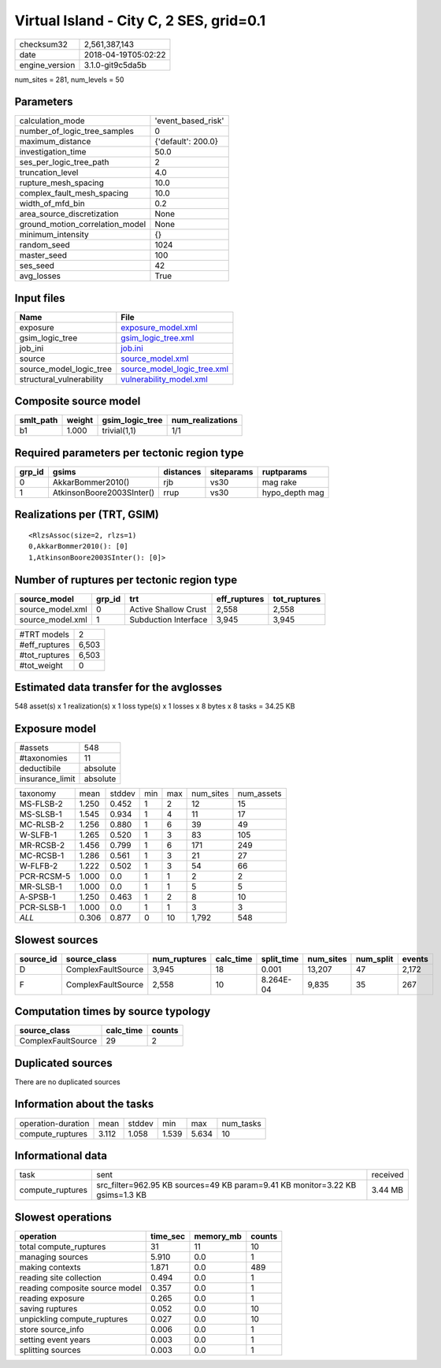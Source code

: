 Virtual Island - City C, 2 SES, grid=0.1
========================================

============== ===================
checksum32     2,561,387,143      
date           2018-04-19T05:02:22
engine_version 3.1.0-git9c5da5b   
============== ===================

num_sites = 281, num_levels = 50

Parameters
----------
=============================== ==================
calculation_mode                'event_based_risk'
number_of_logic_tree_samples    0                 
maximum_distance                {'default': 200.0}
investigation_time              50.0              
ses_per_logic_tree_path         2                 
truncation_level                4.0               
rupture_mesh_spacing            10.0              
complex_fault_mesh_spacing      10.0              
width_of_mfd_bin                0.2               
area_source_discretization      None              
ground_motion_correlation_model None              
minimum_intensity               {}                
random_seed                     1024              
master_seed                     100               
ses_seed                        42                
avg_losses                      True              
=============================== ==================

Input files
-----------
======================== ============================================================
Name                     File                                                        
======================== ============================================================
exposure                 `exposure_model.xml <exposure_model.xml>`_                  
gsim_logic_tree          `gsim_logic_tree.xml <gsim_logic_tree.xml>`_                
job_ini                  `job.ini <job.ini>`_                                        
source                   `source_model.xml <source_model.xml>`_                      
source_model_logic_tree  `source_model_logic_tree.xml <source_model_logic_tree.xml>`_
structural_vulnerability `vulnerability_model.xml <vulnerability_model.xml>`_        
======================== ============================================================

Composite source model
----------------------
========= ====== =============== ================
smlt_path weight gsim_logic_tree num_realizations
========= ====== =============== ================
b1        1.000  trivial(1,1)    1/1             
========= ====== =============== ================

Required parameters per tectonic region type
--------------------------------------------
====== ========================= ========= ========== ==============
grp_id gsims                     distances siteparams ruptparams    
====== ========================= ========= ========== ==============
0      AkkarBommer2010()         rjb       vs30       mag rake      
1      AtkinsonBoore2003SInter() rrup      vs30       hypo_depth mag
====== ========================= ========= ========== ==============

Realizations per (TRT, GSIM)
----------------------------

::

  <RlzsAssoc(size=2, rlzs=1)
  0,AkkarBommer2010(): [0]
  1,AtkinsonBoore2003SInter(): [0]>

Number of ruptures per tectonic region type
-------------------------------------------
================ ====== ==================== ============ ============
source_model     grp_id trt                  eff_ruptures tot_ruptures
================ ====== ==================== ============ ============
source_model.xml 0      Active Shallow Crust 2,558        2,558       
source_model.xml 1      Subduction Interface 3,945        3,945       
================ ====== ==================== ============ ============

============= =====
#TRT models   2    
#eff_ruptures 6,503
#tot_ruptures 6,503
#tot_weight   0    
============= =====

Estimated data transfer for the avglosses
-----------------------------------------
548 asset(s) x 1 realization(s) x 1 loss type(s) x 1 losses x 8 bytes x 8 tasks = 34.25 KB

Exposure model
--------------
=============== ========
#assets         548     
#taxonomies     11      
deductibile     absolute
insurance_limit absolute
=============== ========

========== ===== ====== === === ========= ==========
taxonomy   mean  stddev min max num_sites num_assets
MS-FLSB-2  1.250 0.452  1   2   12        15        
MS-SLSB-1  1.545 0.934  1   4   11        17        
MC-RLSB-2  1.256 0.880  1   6   39        49        
W-SLFB-1   1.265 0.520  1   3   83        105       
MR-RCSB-2  1.456 0.799  1   6   171       249       
MC-RCSB-1  1.286 0.561  1   3   21        27        
W-FLFB-2   1.222 0.502  1   3   54        66        
PCR-RCSM-5 1.000 0.0    1   1   2         2         
MR-SLSB-1  1.000 0.0    1   1   5         5         
A-SPSB-1   1.250 0.463  1   2   8         10        
PCR-SLSB-1 1.000 0.0    1   1   3         3         
*ALL*      0.306 0.877  0   10  1,792     548       
========== ===== ====== === === ========= ==========

Slowest sources
---------------
========= ================== ============ ========= ========== ========= ========= ======
source_id source_class       num_ruptures calc_time split_time num_sites num_split events
========= ================== ============ ========= ========== ========= ========= ======
D         ComplexFaultSource 3,945        18        0.001      13,207    47        2,172 
F         ComplexFaultSource 2,558        10        8.264E-04  9,835     35        267   
========= ================== ============ ========= ========== ========= ========= ======

Computation times by source typology
------------------------------------
================== ========= ======
source_class       calc_time counts
================== ========= ======
ComplexFaultSource 29        2     
================== ========= ======

Duplicated sources
------------------
There are no duplicated sources

Information about the tasks
---------------------------
================== ===== ====== ===== ===== =========
operation-duration mean  stddev min   max   num_tasks
compute_ruptures   3.112 1.058  1.539 5.634 10       
================== ===== ====== ===== ===== =========

Informational data
------------------
================ ============================================================================= ========
task             sent                                                                          received
compute_ruptures src_filter=962.95 KB sources=49 KB param=9.41 KB monitor=3.22 KB gsims=1.3 KB 3.44 MB 
================ ============================================================================= ========

Slowest operations
------------------
============================== ======== ========= ======
operation                      time_sec memory_mb counts
============================== ======== ========= ======
total compute_ruptures         31       11        10    
managing sources               5.910    0.0       1     
making contexts                1.871    0.0       489   
reading site collection        0.494    0.0       1     
reading composite source model 0.357    0.0       1     
reading exposure               0.265    0.0       1     
saving ruptures                0.052    0.0       10    
unpickling compute_ruptures    0.027    0.0       10    
store source_info              0.006    0.0       1     
setting event years            0.003    0.0       1     
splitting sources              0.003    0.0       1     
============================== ======== ========= ======
